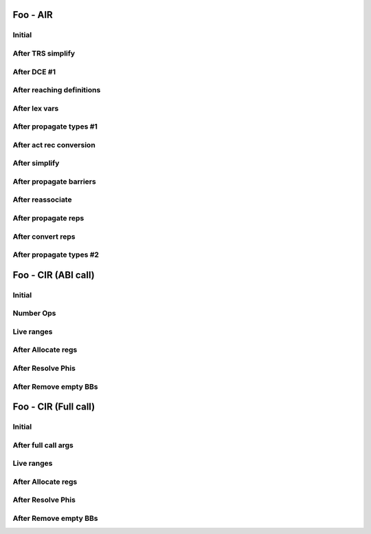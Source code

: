 =========
Foo - AIR
=========

-------
Initial
-------

.. graphviz:: ../dump/air.initial.tree.dot

------------------
After TRS simplify
------------------

.. graphviz:: ../dump/air.trs-simplify.tree.dot

------------
After DCE #1
------------

.. graphviz:: ../dump/air.dce-1.tree.dot

--------------------------
After reaching definitions
--------------------------

.. graphviz:: ../dump/air.reaching-defs.tree.dot

--------------
After lex vars
--------------

.. graphviz:: ../dump/air.lex-vars.tree.dot

------------------------
After propagate types #1
------------------------

.. graphviz:: ../dump/air.propagate-types-1.tree.dot

------------------------
After act rec conversion
------------------------

.. graphviz:: ../dump/air.act-rec-convert.tree.dot

--------------
After simplify
--------------

.. graphviz:: ../dump/air.simplify.tree.dot

------------------------
After propagate barriers
------------------------

.. graphviz:: ../dump/air.propagate-barriers.tree.dot

-----------------
After reassociate
-----------------

.. graphviz:: ../dump/air.reassociate.tree.dot

--------------------
After propagate reps
--------------------

.. graphviz:: ../dump/air.propagate-reps.tree.dot

------------------
After convert reps
------------------

.. graphviz:: ../dump/air.convert-reps.tree.dot

------------------------
After propagate types #2
------------------------

.. graphviz:: ../dump/air.propagate-types-2.tree.dot

====================
Foo - CIR (ABI call)
====================

-------
Initial
-------

.. graphviz:: ../dump/cir.abi_call.initial.ssa.dot

----------
Number Ops
----------

.. graphviz:: ../dump/cir.abi_call.number-ops.ssa.dot

.. graphviz:: ../dump/cir.abi_call.number-ops.live_ranges.dot

-----------
Live ranges
-----------

.. graphviz:: ../dump/cir.abi_call.live-ranges.ssa.dot

.. graphviz:: ../dump/cir.abi_call.live-ranges.live_ranges.dot

-------------------
After Allocate regs
-------------------

.. graphviz:: ../dump/cir.abi_call.allocate-regs.ssa.dot

.. graphviz:: ../dump/cir.abi_call.allocate-regs.live_ranges.dot

------------------
After Resolve Phis
------------------

.. graphviz:: ../dump/cir.abi_call.resolve-phis.ssa.dot

.. graphviz:: ../dump/cir.abi_call.resolve-phis.live_ranges.dot

----------------------
After Remove empty BBs
----------------------

.. graphviz:: ../dump/cir.abi_call.remove-empty-bbs.ssa.dot

=====================
Foo - CIR (Full call)
=====================

-------
Initial
-------

.. graphviz:: ../dump/cir.full_call.initial.ssa.dot

--------------------
After full call args
--------------------

.. graphviz:: ../dump/cir.full_call.full-call-args.ssa.dot

-----------
Live ranges
-----------

.. graphviz:: ../dump/cir.full_call.live-ranges.live_ranges.dot

-------------------
After Allocate regs
-------------------

.. graphviz:: ../dump/cir.full_call.allocate-regs.ssa.dot

.. graphviz:: ../dump/cir.full_call.allocate-regs.live_ranges.dot

------------------
After Resolve Phis
------------------

.. graphviz:: ../dump/cir.full_call.resolve-phis.ssa.dot

.. graphviz:: ../dump/cir.full_call.resolve-phis.live_ranges.dot

----------------------
After Remove empty BBs
----------------------

.. graphviz:: ../dump/cir.full_call.remove-empty-bbs.ssa.dot
